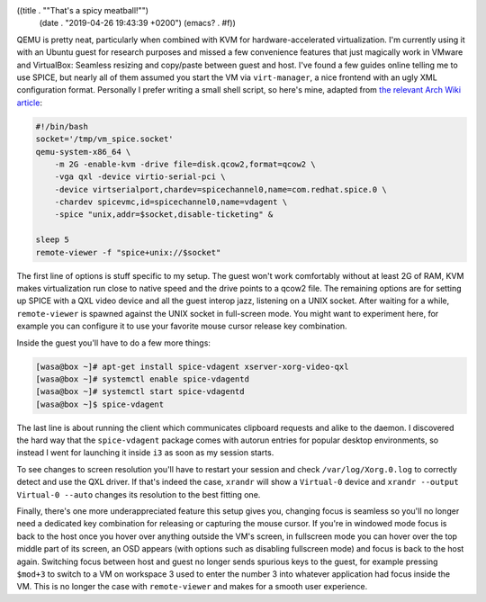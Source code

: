((title . "\"That's a spicy meatball!\"")
 (date . "2019-04-26 19:43:39 +0200")
 (emacs? . #f))

QEMU is pretty neat, particularly when combined with KVM for
hardware-accelerated virtualization.  I'm currently using it with an
Ubuntu guest for research purposes and missed a few convenience
features that just magically work in VMware and VirtualBox: Seamless
resizing and copy/paste between guest and host.  I've found a few
guides online telling me to use SPICE, but nearly all of them assumed
you start the VM via ``virt-manager``, a nice frontend with an ugly
XML configuration format.  Personally I prefer writing a small shell
script, so here's mine, adapted from `the relevant Arch Wiki
article`_:

.. code:: shell

    #!/bin/bash
    socket='/tmp/vm_spice.socket'
    qemu-system-x86_64 \
        -m 2G -enable-kvm -drive file=disk.qcow2,format=qcow2 \
        -vga qxl -device virtio-serial-pci \
        -device virtserialport,chardev=spicechannel0,name=com.redhat.spice.0 \
        -chardev spicevmc,id=spicechannel0,name=vdagent \
        -spice "unix,addr=$socket,disable-ticketing" &

    sleep 5
    remote-viewer -f "spice+unix://$socket"

The first line of options is stuff specific to my setup.  The guest
won't work comfortably without at least 2G of RAM, KVM makes
virtualization run close to native speed and the drive points to a
qcow2 file.  The remaining options are for setting up SPICE with a QXL
video device and all the guest interop jazz, listening on a UNIX
socket.  After waiting for a while, ``remote-viewer`` is spawned
against the UNIX socket in full-screen mode.  You might want to
experiment here, for example you can configure it to use your favorite
mouse cursor release key combination.

Inside the guest you'll have to do a few more things:

.. code:: shell-session

    [wasa@box ~]# apt-get install spice-vdagent xserver-xorg-video-qxl
    [wasa@box ~]# systemctl enable spice-vdagentd
    [wasa@box ~]# systemctl start spice-vdagentd
    [wasa@box ~]$ spice-vdagent

The last line is about running the client which communicates clipboard
requests and alike to the daemon.  I discovered the hard way that the
``spice-vdagent`` package comes with autorun entries for popular
desktop environments, so instead I went for launching it inside ``i3``
as soon as my session starts.

To see changes to screen resolution you'll have to restart your
session and check ``/var/log/Xorg.0.log`` to correctly detect and use
the QXL driver.  If that's indeed the case, ``xrandr`` will show a
``Virtual-0`` device and ``xrandr --output Virtual-0 --auto`` changes
its resolution to the best fitting one.

Finally, there's one more underappreciated feature this setup gives
you, changing focus is seamless so you'll no longer need a dedicated
key combination for releasing or capturing the mouse cursor.  If
you're in windowed mode focus is back to the host once you hover over
anything outside the VM's screen, in fullscreen mode you can hover
over the top middle part of its screen, an OSD appears (with options
such as disabling fullscreen mode) and focus is back to the host
again.  Switching focus between host and guest no longer sends
spurious keys to the guest, for example pressing ``$mod+3`` to switch
to a VM on workspace 3 used to enter the number 3 into whatever
application had focus inside the VM.  This is no longer the case with
``remote-viewer`` and makes for a smooth user experience.

.. _the relevant Arch Wiki article: https://wiki.archlinux.org/index.php/QEMU#SPICE
